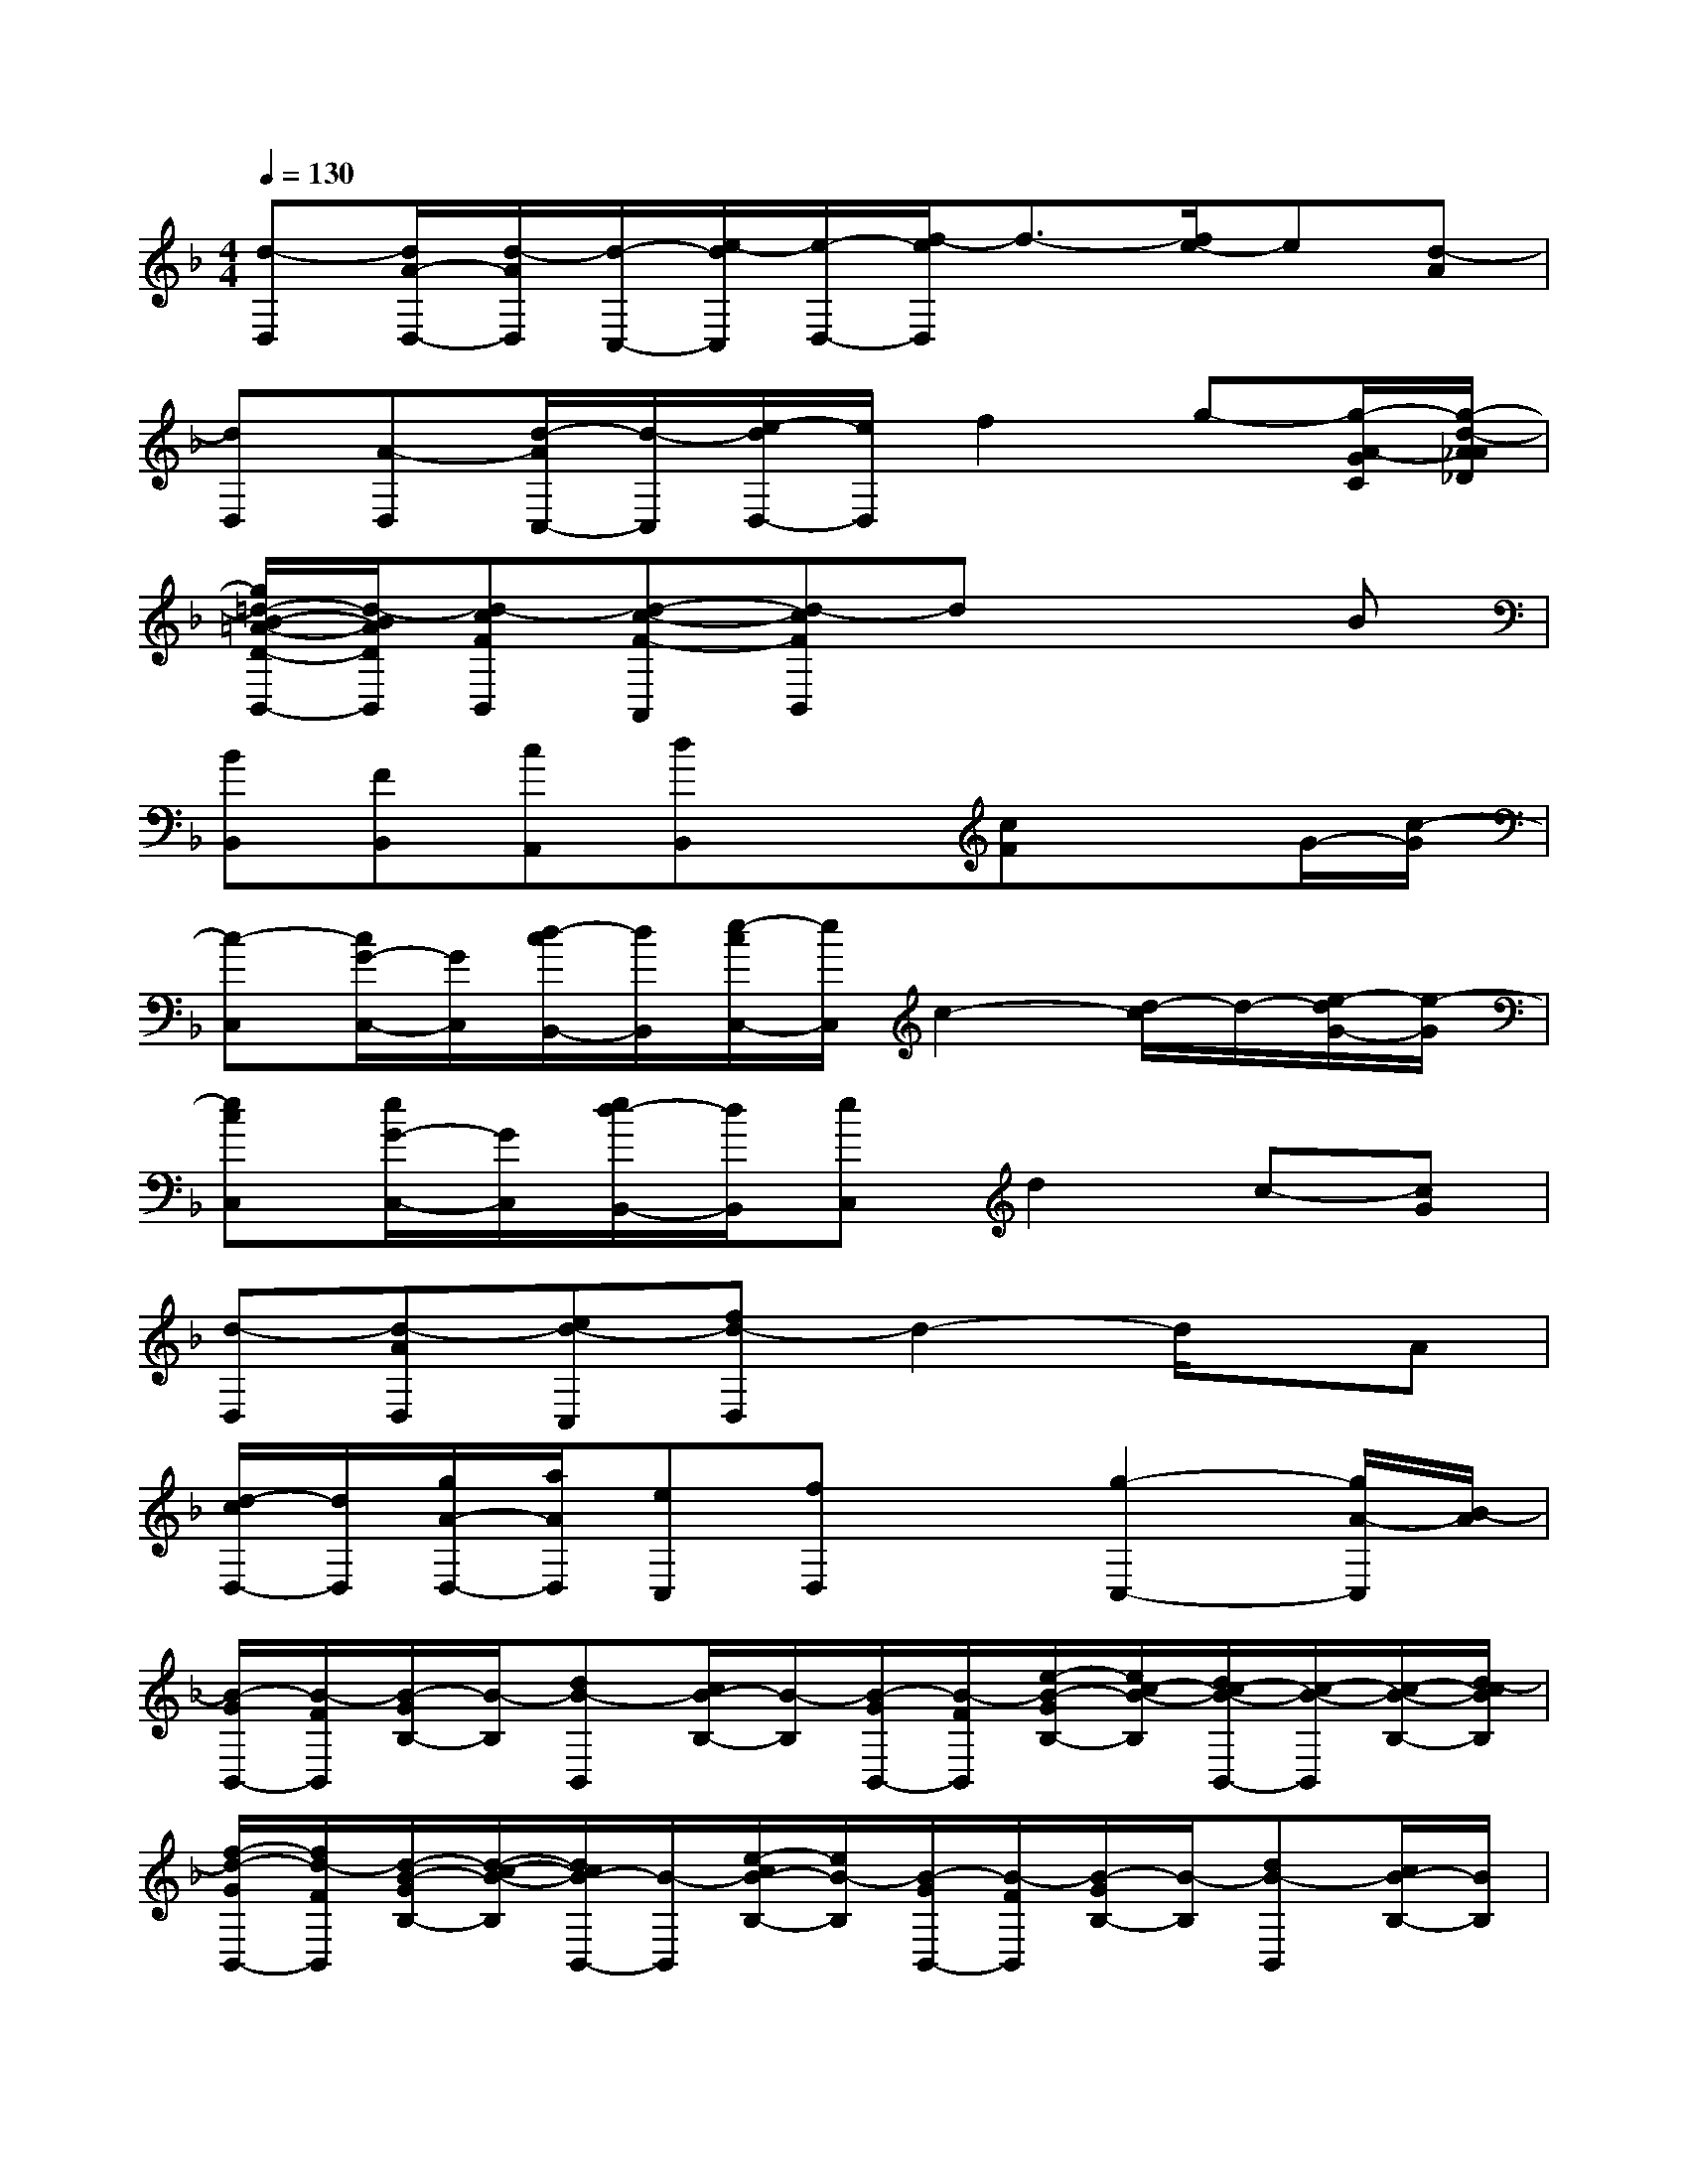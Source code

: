 X:1
T:
M:4/4
L:1/8
Q:1/4=130
K:F%1flats
V:1
[d-D,][d/2A/2-D,/2-][d/2-A/2D,/2][d/2-C,/2-][e/2-d/2C,/2][e/2-D,/2-][f/2-e/2D,/2]f3/2-[f/2e/2-]e[d-A]|
[dD,][A-D,][d/2-A/2C,/2-][d/2-C,/2][e/2-d/2D,/2-][e/2D,/2]f2g-[g/2-A/2-G/2C/2][g/2-d/2-A/2_A/2_D/2]|
[g/2=d/2-B/2-=A/2-D/2-B,,/2-][d/2-B/2A/2D/2B,,/2][d-cFB,,][d-c-F-A,,][d-cFB,,]dx2B|
[BB,,][FB,,][cA,,][dB,,]x[cF]xG/2-[c/2-G/2]|
[c-C,][c/2G/2-C,/2-][G/2C,/2][d/2-c/2B,,/2-][d/2B,,/2][e/2-c/2C,/2-][e/2C,/2]c2-[d/2-c/2]d/2-[e/2-d/2G/2-][e/2-G/2]|
[ecC,][e/2G/2-C,/2-][G/2C,/2][e/2d/2-B,,/2-][d/2B,,/2][eC,]d2c-[cG]|
[d-D,][d-AD,][ed-C,][fd-D,]d2-d/2x/2A|
[d/2-c/2D,/2-][d/2D,/2][g/2A/2-D,/2-][a/2A/2D,/2][eC,][fD,]x[g2-C,2-][g/2A/2-C,/2][B/2-A/2]|
[B/2-G/2B,,/2-][B/2-F/2B,,/2][B/2-G/2B,/2-][B/2-B,/2][dB-B,,][c/2B/2-B,/2-][B/2-B,/2][B/2-G/2B,,/2-][B/2-F/2B,,/2][e/2-B/2-G/2B,/2-][e/2c/2-B/2-B,/2][d/2c/2-B/2-B,,/2-][c/2-B/2-B,,/2][c/2-B/2-B,/2-][d/2-c/2B/2B,/2]|
[f/2-d/2-G/2B,,/2-][f/2d/2-F/2B,,/2][d/2-B/2-G/2B,/2-][d/2-c/2-B/2-B,/2][d/2c/2B/2-B,,/2-][B/2-B,,/2][e/2-c/2B/2-B,/2-][e/2B/2-B,/2][B/2-G/2B,,/2-][B/2-F/2B,,/2][B/2-G/2B,/2-][B/2-B,/2][dB-B,,][c/2B/2-B,/2-][B/2B,/2]|
[d/2c/2-C,/2-][c/2-C,/2][d/2c/2-B,/2-][f/2c/2-B,/2][e/2-d/2c/2-C,/2-][e/2c/2-C,/2][d/2c/2-B,/2-][g/2c/2-B,/2][d/2c/2-C,/2-][c/2-C,/2][f/2-d/2c/2-B,/2-][f/2c/2-B,/2][d-c-C,][d/2-c/2-B,/2-][g/2-d/2-c/2B,/2]|
[g/2-e/2-d/2C,/2-][g/2e/2-c/2-C,/2][e/2-d/2c/2-G,/2-][f/2e/2d/2-c/2G,/2][g/2-d/2F,/2-][g/2c/2-F,/2][d/2c/2-A,,/2-][g/2c/2-A,,/2][f/2-d/2c/2-C,/2-][f/2c/2-C,/2][d/2c/2-F,/2-][f/2c/2-F,/2][e/2-d/2c/2-E,/2-][e/2c/2-E,/2][d/2c/2-C,/2-][g/2c/2C,/2]|
[B/2-G/2B,,/2-][B/2-F/2B,,/2][B/2-G/2B,/2-][B/2-B,/2][e/2-d/2B/2-B,,/2-][e/2B/2-B,,/2][c/2B/2-B,/2-][B/2-B,/2][B/2-G/2B,,/2-][B/2F/2B,,/2][e/2-G/2B,/2-][e/2c/2-B/2-B,/2][d/2c/2-B/2-B,,/2-][c/2-B/2-B,,/2][c/2-B/2-B,/2-][d/2-c/2B/2B,/2]|
[f/2-d/2-G/2B,,/2-][f/2d/2-F/2B,,/2][d/2-B/2-G/2B,/2-][d/2c/2-B/2-B,/2][d/2c/2-B/2-B,,/2-][c/2B/2-B,,/2][e/2-c/2B/2-B,/2-][e/2B/2-B,/2][B/2-G/2B,,/2-][B/2-F/2B,,/2][B/2-G/2B,/2-][B/2B,/2][d/2-B,,/2-][d/2-B/2-B,,/2][d/2-c/2B/2-B,/2-][d/2B/2B,/2]|
[g/2e/2-A/2-A,,/2-][a/2e/2-A/2A,,/2][e/2-_d/2B/2-B,,/2-][a/2e/2-B/2B,,/2][e/2-A/2-A,,/2-][g/2e/2-A/2A,,/2][e/2-B/2-B,,/2-][a/2e/2-B/2B,,/2][g/2e/2-A/2-A,,/2-][a/2e/2-A/2A,,/2][e/2-_d/2B/2-B,,/2-][a/2e/2-B/2B,,/2][e/2-A/2-A,,/2-][g/2e/2-A/2A,,/2][e/2B/2-B,,/2-][a/2-B/2B,,/2]|
[a/2-g/2B/2-A,,/2-][a/2-B/2A,,/2-][a/2-_d/2A/2-A,,/2-][a/2-A/2A,,/2-][a/2-=d/2-A/2A,,/2-][a/2-g/2d/2A,,/2-][a/2-e/2c/2-A,,/2-][a/2-c/2A,,/2-][a/2-g/2f/2-A,,/2-][a/2-f/2A,,/2-][a/2-e/2-_d/2A,,/2][a/2-e/2][a/2-A/2A,,/2-][a/2g/2=d/2A,,/2-][b/2-e/2A,,/2-][b/2a/2A,,/2]